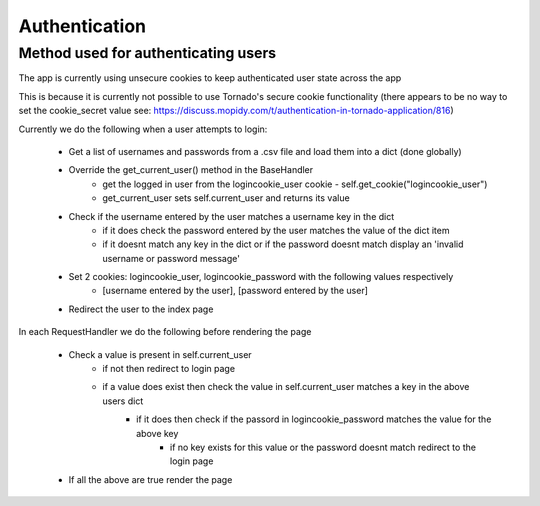 ****************************
Authentication
****************************

Method used for authenticating users
====================================

The app is currently using unsecure cookies to keep authenticated user state across the app 

This is because it is currently not possible to use Tornado's secure cookie functionality (there appears to be no way to set the cookie_secret value see: https://discuss.mopidy.com/t/authentication-in-tornado-application/816)

Currently we do the following when a user attempts to login:

	- Get a list of usernames and passwords from a .csv file and load them into a dict (done globally)
	- Override the get_current_user() method in the BaseHandler 
		- get the logged in user from the logincookie_user cookie - self.get_cookie("logincookie_user")
		- get_current_user sets self.current_user and returns its value 
	- Check if the username entered by the user matches a username key in the dict
		- if it does check the password entered by the user matches the value of the dict item
		- if it doesnt match any key in the dict or if the password doesnt match display an 'invalid username or password message'
	- Set 2 cookies: logincookie_user, logincookie_password with the following values respectively
		- [username entered by the user], [password entered by the user]
	- Redirect the user to the index page

In each RequestHandler we do the following before rendering the page
	
	- Check a value is present in self.current_user
		- if not then redirect to login page
		- if a value does exist then check the value in self.current_user matches a key in the above users dict
			- if it does then check if the passord in logincookie_password matches the value for the above key
				- if no key exists for this value or the password doesnt match redirect to the login page
	- If all the above are true render the page


